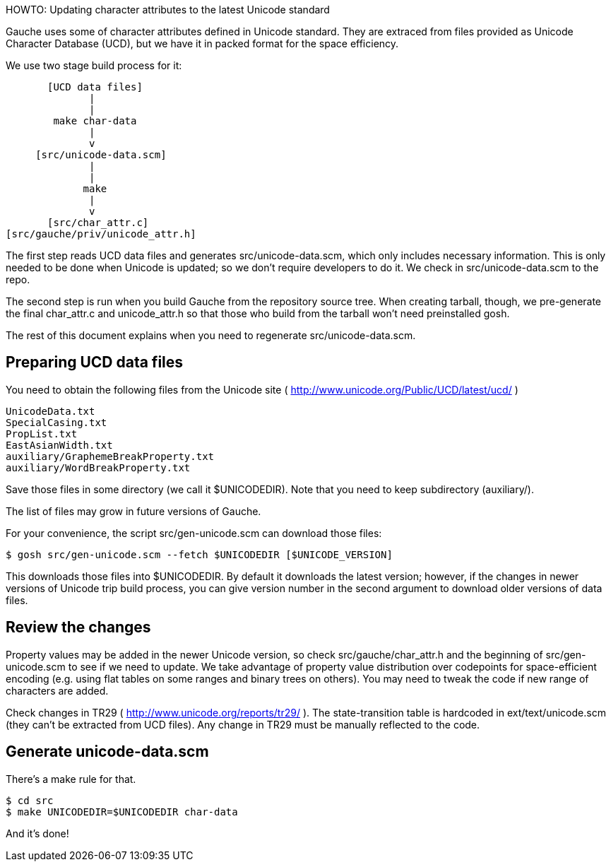 HOWTO: Updating character attributes to the latest Unicode standard

Gauche uses some of character attributes defined in Unicode
standard.  They are extraced from files provided as Unicode
Character Database (UCD), but we have it in packed format for
the space efficiency.

We use two stage build process for it:


             [UCD data files]
                    |
                    |
              make char-data
                    |
                    v
           [src/unicode-data.scm]
                    |
                    |
                   make 
                    |
                    v
             [src/char_attr.c]
      [src/gauche/priv/unicode_attr.h]


The first step reads UCD data files and generates src/unicode-data.scm,
which only includes necessary information.
This is only needed to be done when Unicode is updated; so we don't
require developers to do it.  We check in src/unicode-data.scm to
the repo.

The second step is run when you build Gauche from the repository
source tree.  When creating tarball, though, we pre-generate
the final char_attr.c and unicode_attr.h so that those who build
from the tarball won't need preinstalled gosh.

The rest of this document explains when you need to regenerate
src/unicode-data.scm.


Preparing UCD data files
------------------------

You need to obtain the following files from the Unicode site
( http://www.unicode.org/Public/UCD/latest/ucd/ )

    UnicodeData.txt
    SpecialCasing.txt
    PropList.txt
    EastAsianWidth.txt
    auxiliary/GraphemeBreakProperty.txt
    auxiliary/WordBreakProperty.txt

Save those files in some directory (we call it $UNICODEDIR).
Note that you need to keep subdirectory (auxiliary/).

The list of files may grow in future versions of Gauche.

For your convenience, the script src/gen-unicode.scm can download
those files:

    $ gosh src/gen-unicode.scm --fetch $UNICODEDIR [$UNICODE_VERSION]

This downloads those files into $UNICODEDIR.  By default it downloads
the latest version; however, if the changes in newer versions of Unicode
trip build process, you can give version number in the second argument
to download older versions of data files.


Review the changes
------------------

Property values may be added in the newer Unicode version,
so check src/gauche/char_attr.h and the beginning of
src/gen-unicode.scm to see if we need to update.  We take advantage
of property value distribution over codepoints for space-efficient
encoding (e.g. using flat tables on some ranges and binary trees
on others).   You may need to tweak the code if new range of
characters are added.

Check changes in TR29 ( http://www.unicode.org/reports/tr29/ ).
The state-transition table is hardcoded in ext/text/unicode.scm
(they can't be extracted from UCD files).  Any change in TR29
must be manually reflected to the code.


Generate unicode-data.scm
-------------------------

There's a make rule for that.

    $ cd src
    $ make UNICODEDIR=$UNICODEDIR char-data

And it's done!
